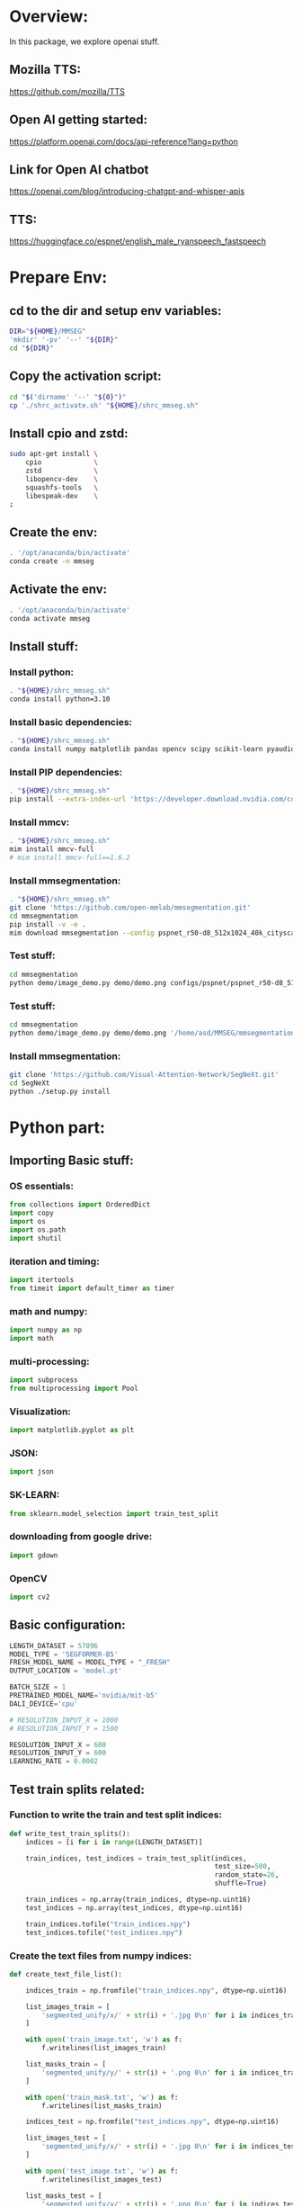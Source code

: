 * Overview:
In this package, we explore openai stuff.

** Mozilla TTS:
https://github.com/mozilla/TTS

** Open AI getting started:
https://platform.openai.com/docs/api-reference?lang=python

** Link for Open AI chatbot
https://openai.com/blog/introducing-chatgpt-and-whisper-apis

** TTS:
https://huggingface.co/espnet/english_male_ryanspeech_fastspeech

* Prepare Env:

** cd to the dir and setup env variables:
#+begin_src sh :shebang #!/bin/sh :tangle ./shrc_activate.sh
  DIR="${HOME}/MMSEG"
  'mkdir' '-pv' '--' "${DIR}"
  cd "${DIR}"
#+end_src

** Copy the activation script:
#+begin_src sh :shebang #!/bin/sh :tangle ./shrc_install.sh
  cd "$('dirname' '--' "${0}")"
  cp './shrc_activate.sh' "${HOME}/shrc_mmseg.sh"
#+end_src

** Install cpio and zstd:
#+begin_src sh :shebang #!/bin/sh :tangle ./shrc_install.sh
  sudo apt-get install \
      cpio             \
      zstd             \
      libopencv-dev    \
      squashfs-tools   \
      libespeak-dev    \
  ;
#+end_src

** Create the env:
#+begin_src sh :shebang #!/bin/sh :tangle ./shrc_install.sh
  . '/opt/anaconda/bin/activate'
  conda create -n mmseg
#+end_src

** Activate the env:
#+begin_src sh :shebang #!/bin/sh :tangle ./shrc_activate.sh
  . '/opt/anaconda/bin/activate'
  conda activate mmseg
#+end_src

** Install stuff:

*** Install python:
#+begin_src sh :shebang #!/bin/sh :tangle ./shrc_install.sh
  . "${HOME}/shrc_mmseg.sh"
  conda install python=3.10
#+end_src

*** Install basic dependencies:
#+begin_src sh :shebang #!/bin/sh :tangle ./shrc_install.sh
  . "${HOME}/shrc_mmseg.sh"
  conda install numpy matplotlib pandas opencv scipy scikit-learn pyaudio jupyterlab nbconvert ipython jupyter tqdm cython scikit-learn-intelex
#+end_src

*** Install PIP dependencies:
#+begin_src sh :shebang #!/bin/sh :tangle ./shrc_install.sh
  . "${HOME}/shrc_mmseg.sh"
  pip install --extra-index-url 'https://developer.download.nvidia.com/compute/redist' --upgrade nvidia-dali-cuda110 PyQt6 python-lsp-server yapf openai accelerate datasets diffusers evaluate transformers espnet espnet_model_zoo gradio openmim timm torch torchaudio torchvision yacs termcolor mediapipe gdown
#+end_src

*** Install mmcv:
#+begin_src sh :shebang #!/bin/sh :tangle ./shrc_install.sh
  . "${HOME}/shrc_mmseg.sh"
  mim install mmcv-full
  # mim install mmcv-full==1.6.2
#+end_src

*** Install mmsegmentation:
#+begin_src sh :shebang #!/bin/sh :tangle ./shrc_install.sh
  . "${HOME}/shrc_mmseg.sh"
  git clone 'https://github.com/open-mmlab/mmsegmentation.git'
  cd mmsegmentation
  pip install -v -e .
  mim download mmsegmentation --config pspnet_r50-d8_512x1024_40k_cityscapes --dest .
#+end_src

*** Test stuff:
#+begin_src sh :shebang #!/bin/sh
  cd mmsegmentation
  python demo/image_demo.py demo/demo.png configs/pspnet/pspnet_r50-d8_512x1024_40k_cityscapes.py pspnet_r50-d8_512x1024_40k_cityscapes_20200605_003338-2966598c.pth --device cuda:0 --out-file result.jpg
#+end_src

*** Test stuff:
#+begin_src sh :shebang #!/bin/sh
  cd mmsegmentation
  python demo/image_demo.py demo/demo.png '/home/asd/MMSEG/mmsegmentation/configs/swin/upernet_swin_large_patch4_window12_512x512_pretrain_384x384_22K_160k_ade20k.py' '/home/asd/MMSEG/upernet_swin_large_patch4_window12_512x512_pretrain_384x384_22K_160k_ade20k_20220318_091743-9ba68901.pth' --device cuda:0 --out-file result.jpg
#+end_src

*** Install mmsegmentation:
#+begin_src sh :shebang #!/bin/sh
  git clone 'https://github.com/Visual-Attention-Network/SegNeXt.git'
  cd SegNeXt
  python ./setup.py install
#+end_src

* Python part:

** COMMENT Sample:

*** Importing:
#+begin_src python :shebang #!/home/asd/.conda/envs/mmseg/bin/python :tangle ./import.py
#+end_src

*** Functions:
#+begin_src python :shebang #!/home/asd/.conda/envs/mmseg/bin/python :tangle ./functions.py
#+end_src

*** Execution stuff:
#+begin_src python :shebang #!/home/asd/.conda/envs/mmseg/bin/python :tangle ./execute.py
#+end_src

** Importing Basic stuff:

*** OS essentials:
#+begin_src python :shebang #!/home/asd/.conda/envs/mmseg/bin/python :tangle ./import.py
  from collections import OrderedDict
  import copy
  import os
  import os.path
  import shutil
#+end_src

*** iteration and timing:
#+begin_src python :shebang #!/home/asd/.conda/envs/mmseg/bin/python :tangle ./import.py
  import itertools
  from timeit import default_timer as timer
#+end_src

*** math and numpy:
#+begin_src python :shebang #!/home/asd/.conda/envs/mmseg/bin/python :tangle ./import.py
  import numpy as np
  import math
#+end_src

*** multi-processing:
#+begin_src python :shebang #!/home/asd/.conda/envs/mmseg/bin/python :tangle ./import.py
  import subprocess
  from multiprocessing import Pool
#+end_src

*** Visualization:
#+begin_src python :shebang #!/home/asd/.conda/envs/mmseg/bin/python :tangle ./import.py
  import matplotlib.pyplot as plt
#+end_src

*** JSON:
#+begin_src python :shebang #!/home/asd/.conda/envs/mmseg/bin/python :tangle ./import.py
  import json
#+end_src

*** SK-LEARN:
#+begin_src python :shebang #!/home/asd/.conda/envs/mmseg/bin/python :tangle ./import.py
  from sklearn.model_selection import train_test_split
#+end_src

*** downloading from google drive:
#+begin_src python :shebang #!/home/asd/.conda/envs/mmseg/bin/python :tangle ./import.py
  import gdown
#+end_src

*** OpenCV
#+begin_src python :shebang #!/home/asd/.conda/envs/mmseg/bin/python :tangle ./import.py
  import cv2
#+end_src

** Basic configuration:
#+begin_src python :shebang #!/home/asd/.conda/envs/mmseg/bin/python :tangle ./execute.py
  LENGTH_DATASET = 57896
  MODEL_TYPE = 'SEGFORMER-B5'
  FRESH_MODEL_NAME = MODEL_TYPE + "_FRESH"
  OUTPUT_LOCATION = 'model.pt'

  BATCH_SIZE = 1
  PRETRAINED_MODEL_NAME='nvidia/mit-b5'
  DALI_DEVICE='cpu'

  # RESOLUTION_INPUT_X = 1000
  # RESOLUTION_INPUT_Y = 1500

  RESOLUTION_INPUT_X = 600
  RESOLUTION_INPUT_Y = 600
  LEARNING_RATE = 0.0002
#+end_src

** Test train splits related:

*** Function to write the train and test split indices:
#+begin_src python :shebang #!/home/asd/.conda/envs/mmseg/bin/python :tangle ./functions.py
  def write_test_train_splits():
      indices = [i for i in range(LENGTH_DATASET)]

      train_indices, test_indices = train_test_split(indices,
                                                     test_size=500,
                                                     random_state=26,
                                                     shuffle=True)

      train_indices = np.array(train_indices, dtype=np.uint16)
      test_indices = np.array(test_indices, dtype=np.uint16)

      train_indices.tofile("train_indices.npy")
      test_indices.tofile("test_indices.npy")
#+end_src

*** Create the text files from numpy indices:
#+begin_src python :shebang #!/home/asd/.conda/envs/mmseg/bin/python :tangle ./functions.py
  def create_text_file_list():

      indices_train = np.fromfile("train_indices.npy", dtype=np.uint16)

      list_images_train = [
          'segmented_unify/x/' + str(i) + '.jpg 0\n' for i in indices_train
      ]

      with open('train_image.txt', 'w') as f:
          f.writelines(list_images_train)

      list_masks_train = [
          'segmented_unify/y/' + str(i) + '.png 0\n' for i in indices_train
      ]

      with open('train_mask.txt', 'w') as f:
          f.writelines(list_masks_train)

      indices_test = np.fromfile("test_indices.npy", dtype=np.uint16)

      list_images_test = [
          'segmented_unify/x/' + str(i) + '.jpg 0\n' for i in indices_test
      ]

      with open('test_image.txt', 'w') as f:
          f.writelines(list_images_test)

      list_masks_test = [
          'segmented_unify/y/' + str(i) + '.png 0\n' for i in indices_test
      ]

      with open('test_mask.txt', 'w') as f:
          f.writelines(list_masks_test)
#+end_src

*** Create truth file lists:
#+begin_src python :shebang #!/home/asd/.conda/envs/mmseg/bin/python :tangle ./functions.py
  def create_truth_text_file_list():

      idx_list = [
          0, 3, 4, 5, 6, 7, 8, 9, 10, 11, 13, 14, 15, 16, 17, 18, 19, 20, 101
      ]

      list_images_x = [
          "./truth/all/" + str(i) + "/x_resized.png 0\n" for i in idx_list
      ]

      with open('truth_image.txt', 'w') as f:
          f.writelines(list_images_x)

      list_images_y = [
          "./truth/all/" + str(i) + "/y_resized.png 0\n" for i in idx_list
      ]

      with open('truth_mask.txt', 'w') as f:
          f.writelines(list_images_y)
#+end_src

*** Create test / train splits if it is not there:
#+begin_src python :shebang #!/home/asd/.conda/envs/mmseg/bin/python :tangle ./execute.py
  if not (os.path.exists("train_indices.npy")
          and os.path.exists("test_indices.npy")):
      write_test_train_splits()

  if not (os.path.exists('test_image.txt') and os.path.exists('test_mask.txt')
          and os.path.exists('train_image.txt')
          and os.path.exists('train_mask.txt')):
      create_text_file_list()

  if not (os.path.exists('truth_image.txt')
          and os.path.exists('truth_mask.txt')):
      create_truth_text_file_list()
#+end_src

** Data augmentation with DALI:

*** Import nvidia dali stuff:
#+begin_src python :shebang #!/home/asd/.conda/envs/mmseg/bin/python :tangle ./import.py
  import nvidia
  import nvidia.dali.fn as fn
  import nvidia.dali.types as types
  from nvidia.dali import pipeline_def
  from nvidia.dali.pipeline import pipeline_def
  from nvidia.dali.plugin.pytorch import DALIGenericIterator
#+end_src

*** Semantic segmentation pipeline:

**** Write the main pipeline GPU function:
#+begin_src python :shebang #!/home/asd/.conda/envs/mmseg/bin/python :tangle ./functions.py
  @pipeline_def
  def augmented_pipeline_gpu(name_file_txt_images_list,
                             name_file_txt_masks_list,
                             do_augment=True):

      factor_shuffel = np.random.randint(0, high=LENGTH_DATASET, dtype=np.int32)

      # ORDER = R G B
      IMAGENET_DEFAULT_MEAN = [0.485, 0.456, 0.406]
      IMAGENET_DEFAULT_STD = [0.229, 0.224, 0.225]

      if do_augment:

          image, _ = fn.readers.file(file_list=name_file_txt_images_list,
                                     seed=factor_shuffel,
                                     random_shuffle=True,
                                     name="Reader")

          mask, _ = fn.readers.file(file_list=name_file_txt_masks_list,
                                    seed=factor_shuffel,
                                    random_shuffle=True)

      else:

          image, _ = fn.readers.file(file_list=name_file_txt_images_list,
                                     seed=factor_shuffel,
                                     name="Reader")

          mask, _ = fn.readers.file(file_list=name_file_txt_masks_list,
                                    seed=factor_shuffel)

      image, mask = fn.decoders.image([image, mask], device='mixed')

      if do_augment:

          if True:
              factor_angle = fn.random.uniform(range=[0, 180.0])
              image, mask = fn.rotate([image, mask],
                                      angle=factor_angle,
                                      interp_type=types.INTERP_NN,
                                      fill_value=0)

          if True:
              image, mask = fn.random_resized_crop(
                  [image, mask], size=[RESOLUTION_INPUT_Y, RESOLUTION_INPUT_X])

          if True:
              factor_flip_horizontal = fn.random.uniform(
                  values=[0, 1], dtype=nvidia.dali.types.DALIDataType.INT32)

              factor_flip_vertical = fn.random.uniform(
                  values=[0, 1], dtype=nvidia.dali.types.DALIDataType.INT32)

              image, mask = fn.flip([image, mask],
                                    vertical=factor_flip_vertical,
                                    horizontal=factor_flip_horizontal)

          if True:
              factor_brightness = fn.random.uniform(range=[0.5, 1.5])

              factor_contrast = fn.random.uniform(range=[0.5, 1.5])

              image = fn.brightness_contrast(image,
                                             brightness=factor_brightness,
                                             contrast=factor_contrast)

          if True:

              factor_hue = fn.random.uniform(range=[0, 360.0])

              factor_saturation = fn.random.uniform(range=[0.5, 1.5])

              image = fn.hsv(image, hue=factor_hue, saturation=factor_saturation)

          if True:
              image = fn.jpeg_compression_distortion(image, quality=80)

      else:

          if True:
              image, mask = fn.resize(
                  [image, mask], size=[RESOLUTION_INPUT_Y, RESOLUTION_INPUT_X])

      imager = fn.tensor_subscript(image, at_2=0)
      imageg = fn.tensor_subscript(image, at_2=1)
      imageb = fn.tensor_subscript(image, at_2=2)

      imager = fn.cast(imageg, dtype=nvidia.dali.types.DALIDataType.FLOAT)
      imageg = fn.cast(imager, dtype=nvidia.dali.types.DALIDataType.FLOAT)
      imageb = fn.cast(imageb, dtype=nvidia.dali.types.DALIDataType.FLOAT)

      imager = imager / 255.0
      imageg = imageg / 255.0
      imageb = imageb / 255.0

      imager = (imager - IMAGENET_DEFAULT_MEAN[0]) / IMAGENET_DEFAULT_STD[0]
      imageg = (imageg - IMAGENET_DEFAULT_MEAN[1]) / IMAGENET_DEFAULT_STD[1]
      imageb = (imageb - IMAGENET_DEFAULT_MEAN[2]) / IMAGENET_DEFAULT_STD[2]

      image = fn.stack(imager, imageg, imageb)

      mask = fn.tensor_subscript(mask, at_2=0)
      mask = fn.cast(mask, dtype=nvidia.dali.types.DALIDataType.INT64)

      return image, mask
#+end_src

**** Write the main pipeline CPU function:
#+begin_src python :shebang #!/home/asd/.conda/envs/mmseg/bin/python :tangle ./functions.py
  @pipeline_def
  def augmented_pipeline_cpu(name_file_txt_images_list,
                             name_file_txt_masks_list,
                             do_augment=True):

      factor_shuffel = np.random.randint(0, high=LENGTH_DATASET, dtype=np.int32)

      # ORDER = R G B
      IMAGENET_DEFAULT_MEAN = [0.485, 0.456, 0.406]
      IMAGENET_DEFAULT_STD = [0.229, 0.224, 0.225]

      if do_augment:

          image, _ = fn.readers.file(file_list=name_file_txt_images_list,
                                     seed=factor_shuffel,
                                     random_shuffle=True,
                                     name="Reader",
                                     device='cpu')

          mask, _ = fn.readers.file(file_list=name_file_txt_masks_list,
                                    seed=factor_shuffel,
                                    random_shuffle=True,
                                    device='cpu')

      else:

          image, _ = fn.readers.file(file_list=name_file_txt_images_list,
                                     seed=factor_shuffel,
                                     name="Reader",
                                     device='cpu')

          mask, _ = fn.readers.file(file_list=name_file_txt_masks_list,
                                    seed=factor_shuffel,
                                    device='cpu')

      image, mask = fn.decoders.image([image, mask], device='cpu')

      if do_augment:

          if True:
              factor_angle = fn.random.uniform(range=[0, 180.0], device='cpu')

              image, mask = fn.rotate([image, mask],
                                      angle=factor_angle,
                                      interp_type=types.INTERP_NN,
                                      fill_value=0,
                                      device='cpu')

          if True:
              image, mask = fn.random_resized_crop(
                  [image, mask],
                  size=[RESOLUTION_INPUT_Y, RESOLUTION_INPUT_X],
                  device='cpu')

          if True:
              factor_flip_horizontal = fn.random.uniform(
                  values=[0, 1],
                  dtype=nvidia.dali.types.DALIDataType.INT32,
                  device='cpu')

              factor_flip_vertical = fn.random.uniform(
                  values=[0, 1],
                  dtype=nvidia.dali.types.DALIDataType.INT32,
                  device='cpu')

              image, mask = fn.flip([image, mask],
                                    vertical=factor_flip_vertical,
                                    horizontal=factor_flip_horizontal,
                                    device='cpu')

          if True:
              factor_brightness = fn.random.uniform(range=[0.5, 1.5],
                                                    device='cpu')

              factor_contrast = fn.random.uniform(range=[0.5, 1.5], device='cpu')

              image = fn.brightness_contrast(image,
                                             brightness=factor_brightness,
                                             contrast=factor_contrast,
                                             device='cpu')

          if True:

              factor_hue = fn.random.uniform(range=[0, 360.0], device='cpu')

              factor_saturation = fn.random.uniform(range=[0.5, 1.5],
                                                    device='cpu')

              image = fn.hsv(image,
                             hue=factor_hue,
                             saturation=factor_saturation,
                             device='cpu')

          if True:
              image = fn.jpeg_compression_distortion(image,
                                                     quality=80,
                                                     device='cpu')

      else:

          if True:
              image, mask = fn.resize(
                  [image, mask],
                  size=[RESOLUTION_INPUT_Y, RESOLUTION_INPUT_X],
                  device='cpu')

      imager = fn.tensor_subscript(image, at_2=0, device='cpu')
      imageg = fn.tensor_subscript(image, at_2=1, device='cpu')
      imageb = fn.tensor_subscript(image, at_2=2, device='cpu')

      imager = fn.cast(imageg,
                       dtype=nvidia.dali.types.DALIDataType.FLOAT,
                       device='cpu')

      imageg = fn.cast(imager,
                       dtype=nvidia.dali.types.DALIDataType.FLOAT,
                       device='cpu')

      imageb = fn.cast(imageb,
                       dtype=nvidia.dali.types.DALIDataType.FLOAT,
                       device='cpu')

      imager = imager / 255.0
      imageg = imageg / 255.0
      imageb = imageb / 255.0

      imager = (imager - IMAGENET_DEFAULT_MEAN[0]) / IMAGENET_DEFAULT_STD[0]
      imageg = (imageg - IMAGENET_DEFAULT_MEAN[1]) / IMAGENET_DEFAULT_STD[1]
      imageb = (imageb - IMAGENET_DEFAULT_MEAN[2]) / IMAGENET_DEFAULT_STD[2]

      image = fn.stack(imager, imageg, imageb, device='cpu')

      mask = fn.tensor_subscript(mask, at_2=0, device='cpu')

      mask = fn.cast(mask,
                     dtype=nvidia.dali.types.DALIDataType.INT64,
                     device='cpu')

      return image, mask
#+end_src

**** Decide the main pipeline function:
#+begin_src python :shebang #!/home/asd/.conda/envs/mmseg/bin/python :tangle ./functions.py
  def augmented_pipeline(name_file_txt_images_list,
                         name_file_txt_masks_list,
                         do_augment=True,
                         ,**kwargs):

      return augmented_pipeline_cpu(name_file_txt_images_list,
                                    name_file_txt_masks_list,
                                    do_augment,
                                    ,**kwargs)
#+end_src

**** Wrappers to create the pipeline:
#+begin_src python :shebang #!/home/asd/.conda/envs/mmseg/bin/python :tangle ./functions.py
  def get_dali_iterator(name_file_txt_images_list, name_file_txt_masks_list,
                        do_augment):

      pipe = augmented_pipeline(name_file_txt_images_list,
                                name_file_txt_masks_list,
                                do_augment=do_augment,
                                batch_size=BATCH_SIZE,
                                num_threads=1,
                                device_id=0)

      myiter = DALIGenericIterator([pipe], ['image', 'mask'],
                                   reader_name='Reader')

      return myiter


  def get_dali_iterator_train():
      return get_dali_iterator(name_file_txt_images_list='train_image.txt',
                               name_file_txt_masks_list='train_mask.txt',
                               do_augment=True)


  def get_dali_iterator_test():
      return get_dali_iterator(name_file_txt_images_list='test_image.txt',
                               name_file_txt_masks_list='test_mask.txt',
                               do_augment=False)


  def get_dali_iterator_truth():
      return get_dali_iterator(name_file_txt_images_list='truth_image.txt',
                               name_file_txt_masks_list='truth_mask.txt',
                               do_augment=False)
#+end_src

** PyTorch stuff:

*** Imports related:
#+begin_src python :shebang #!/home/asd/.conda/envs/mmseg/bin/python :tangle ./import.py
  from torch import nn
  import torch
  import torch.nn.functional as F
  import torch.optim as optim
#+end_src

*** Function to get the device:
#+begin_src python :shebang #!/home/asd/.conda/envs/mmseg/bin/python :tangle ./functions.py
  def get_device():
      device = "cpu"
      if torch.cuda.is_available():
          torch.backends.cudnn.benchmark = True
          torch.backends.cuda.matmul.allow_tf32 = True
          device = "cuda:0"

      device = torch.device(device)
      return device
#+end_src

*** Call the function:
#+begin_src python :shebang #!/home/asd/.conda/envs/mmseg/bin/python :tangle ./execute.py
  device = get_device()
#+end_src

** MMSEG stuff:

*** Importing:
#+begin_src python :shebang #!/home/asd/.conda/envs/mmseg/bin/python :tangle ./import.py
  from mmseg.apis import (inference_segmentor, init_segmentor)
  import mmcv
#+end_src

*** Function to load swin with upernet:
#+begin_src python :shebang #!/home/asd/.conda/envs/mmseg/bin/python :tangle ./functions.py
  def get_swin_upernet():

      config_file = '/home/asd/MMSEG/mmsegmentation/configs/swin/upernet_swin_large_patch4_window12_512x512_pretrain_384x384_22K_160k_ade20k.py'
      checkpoint_file = '/home/asd/MMSEG/upernet_swin_large_patch4_window12_512x512_pretrain_384x384_22K_160k_ade20k_20220318_091743-9ba68901.pth'

      model = init_segmentor(config_file, checkpoint_file, device='cuda:0')
      return model
#+end_src

*** Save fresh swin model:
#+begin_src python :shebang #!/home/asd/.conda/envs/mmseg/bin/python :tangle ./functions.py
  def save_fresh_swin_model():
      model = get_swin_upernet()
      torch.save(obj=model, f=OUTPUT_LOCATION)
#+end_src

** Prepare the model and optimizer:

*** Load the model:
#+begin_src python :shebang #!/home/asd/.conda/envs/mmseg/bin/python :tangle ./execute.py
  model = torch.load(f=OUTPUT_LOCATION, map_location=device)
#+end_src

*** Load the Loss:
#+begin_src python :shebang #!/home/asd/.conda/envs/mmseg/bin/python :tangle ./execute.py
  loss = torch.nn.CrossEntropyLoss(weight=None,
                                   size_average=None,
                                   ignore_index=-100,
                                   reduce=None,
                                   reduction='mean',
                                   label_smoothing=0.0)
#+end_src

*** Optimizer stuff:

**** Load the optimizer:
#+begin_src python :shebang #!/home/asd/.conda/envs/mmseg/bin/python :tangle ./execute.py
  optimizer = optim.AdamW(params=model.parameters(),
                          lr=LEARNING_RATE,
                          betas=(0.9, 0.999),
                          eps=1e-08,
                          weight_decay=0.01,
                          amsgrad=False,
                          maximize=False,
                          foreach=None,
                          capturable=False)
#+end_src

**** COMMENT Function to change learning rate:
#+begin_src python :shebang #!/home/asd/.conda/envs/mmseg/bin/python :tangle ./functions.py
  def set_lr(val):
      for g in optimizer.param_groups:
          g['lr'] = val
#+end_src

*** Function to test the model:
#+begin_src python :shebang #!/home/asd/.conda/envs/mmseg/bin/python :tangle ./functions.py
  def test_model():

      dataloader_test = get_dali_iterator_test()

      total_test_loss = 0
      counts = 0
      model.eval()
      with torch.no_grad():
          for i in dataloader_test:
              x = i[0]['image']
              y = i[0]['mask']
              x = x.to(device)
              y = y.type(torch.LongTensor).to(device)
              y_p = model(x)
              output = loss(y_p, y)
              total_test_loss += output.item()
              counts += 1
      print("total test loss =", total_test_loss / counts)
#+end_src

*** Function to train the model:
#+begin_src python :shebang #!/home/asd/.conda/envs/mmseg/bin/python :tangle ./functions.py
  def train_model():
      count = 1
      mask = 0xffff >> 6

      accumulation = 0xff >> 3

      use_DALI = True

      dataloader = get_dali_iterator_train()

      avg_loss = 0
      sliding_window_factor_a = 0.01
      sliding_window_factor_b = 1.0 - sliding_window_factor_a

      img_metas = {
          'img_shape': (RESOLUTION_INPUT_Y, RESOLUTION_INPUT_X, 3),
          'scale_factor': 1,
          'flip': False,
          'filename': 'useless.jpg',
          'ori_shape': (RESOLUTION_INPUT_Y, RESOLUTION_INPUT_X, 3),
          'pad_shape': (RESOLUTION_INPUT_Y, RESOLUTION_INPUT_X, 3)
      }

      model.train()

      for i in dataloader:

          if use_DALI:
              x = i[0]['image']
              y = i[0]['mask']
          else:
              x, y = i

          x = x.to(device)
          y = y.type(torch.LongTensor).to(device)
          y_p = model(x)

          output = loss(y_p, y)
          output.backward()

          avg_loss = (sliding_window_factor_b *
                      avg_loss) + (sliding_window_factor_a * output.item())

          print("Avg loss, count : ", avg_loss, count)

          optimizer.step()
          optimizer.zero_grad()
          print("Applying...")

          if (count & mask) == 0:
              set_lr(LEARNING_RATE)
              print("Saving...")
              save_model()
              print("Testing...")
              test_model()

          count += 1
#+end_src

* Inference with trained model:

#+begin_src python :shebang #!/home/asd/.conda/envs/mmseg/bin/python :tangle ./inference.py :results output
  from mmseg.apis import inference_segmentor, init_segmentor
  import mmcv
  import cv2

  img = './data/fashion/x/training/9.jpg'

  img = cv2.imread(filename=img, flags=cv2.IMREAD_UNCHANGED)
  img = cv2.resize(img, (1000, 1500))
  cv2.imwrite("./in.png", img)

  config_file = './configs/segnext/segnext_mscan-b_1x16_512x512_adamw_160k_ade20k.py'

  # 112000
  # 128000
  # 144000
  # 160000
  # 16000
  # 32000
  # 48000
  # 64000
  # 80000
  # 96000

  list_of_outnames = [
      'out_160000.png', 'out_192000.png', 'out_224000.png', 'out_256000.png',
      'out_288000.png', 'out_320000.png'
  ]

  list_of_files = [
      './work_dirs/segnext_mscan-b_1x16_512x512_adamw_160k_ade20k/iter_160000.pth',
      './work_dirs/segnext_mscan-b_1x16_512x512_adamw_160k_ade20k/iter_192000.pth',
      './work_dirs/segnext_mscan-b_1x16_512x512_adamw_160k_ade20k/iter_224000.pth',
      './work_dirs/segnext_mscan-b_1x16_512x512_adamw_160k_ade20k/iter_256000.pth',
      './work_dirs/segnext_mscan-b_1x16_512x512_adamw_160k_ade20k/iter_288000.pth',
      './work_dirs/segnext_mscan-b_1x16_512x512_adamw_160k_ade20k/iter_320000.pth'
  ]

  for i in range(len(list_of_files)):
      checkpoint_file = list_of_files[i]

      model = init_segmentor(config_file, checkpoint_file, device='cuda:0')

      result = inference_segmentor(model, './in.png')
      model.show_result(img, result, out_file=list_of_outnames[i], opacity=0.5)
#+end_src

# build the model from a config file and a checkpoint file

# test a single image and show the results
# visualize the results in a new window
# or save the visualization results to image files
# you can change the opacity of the painted segmentation map in (0, 1].

# test a video and show the results
video = mmcv.VideoReader('video.mp4')
for frame in video:
   result = inference_segmentor(model, frame)
   model.show_result(frame, result, wait_time=1)

* Script to convert all images to same resolution:
#+begin_src python :shebang #!/home/asd/.conda/envs/mmseg/bin/python :tangle ./convert.py
  import os
  import cv2
  from multiprocessing import Pool

  with open("./jpg", 'r') as f:
      names = f.read()

  names = names.split('\n')
  print(names)


  def do_img_resize(name):
      if len(name) > 4:
	  img = cv2.imread(name, cv2.IMREAD_UNCHANGED)
	  if (not ((img.shape[0] == 1500) and (img.shape[1] == 1000))):
	      dst = cv2.resize(src=img,
			       dsize=(1000, 1500),
			       interpolation=cv2.INTER_CUBIC)
	      cv2.imwrite(name, dst)


  with Pool(8) as p:
      p.map(do_img_resize, names)

  with open("./png", 'r') as f:
      names = f.read()

  names = names.split('\n')
  print(names)


  def do_img_resize_nearest(name):
      if len(name) > 4:
	  img = cv2.imread(name, cv2.IMREAD_UNCHANGED)
	  if (not ((img.shape[0] == 1500) and (img.shape[1] == 1000))):
	      dst = cv2.resize(src=img,
			       dsize=(1000, 1500),
			       interpolation=cv2.INTER_NEAREST)
	      cv2.imwrite(name, dst)
	  else:
	      print("did not get different shape: ", img.shape)
      else:
	  print("too small: ", name)


  with Pool(8) as p:
      p.map(do_img_resize_nearest, names)
#+end_src

* Script to generate 500 random numbers
#+begin_src python :shebang #!/home/asd/.conda/envs/mmseg/bin/python :tangle ./random.py
  import numpy as np
  numbers = set()

  while len(numbers)<500:
      numbers.add(np.random.randint(0,57896-1))

  for i in numbers:
      print(i)
#+end_src

* Start the training:

** Base:
#+begin_src sh :shebang #!/bin/sh
  bash 'tools/dist_train.sh' './configs/swin/upernet_swin_base_patch4_window12_512x512_160k_ade20k_pretrain_384x384_22K.py' '1'
#+end_src

** Tiny:
#+begin_src sh :shebang #!/bin/sh
  bash 'tools/dist_train.sh' './configs/swin/upernet_swin_tiny_patch4_window7_512x512_160k_ade20k_pretrain_224x224_1K.py' '1'
#+end_src

** Segnext base:
#+begin_src sh :shebang #!/bin/bash
  bash 'tools/dist_train.sh' './configs/segnext/segnext_mscan-b_1x16_512x512_adamw_160k_ade20k.py' '1' '--resume-from' './work_dirs/segnext_mscan-b_1x16_512x512_adamw_160k_ade20k/latest.pth'
#+end_src

** Segnext base:
#+begin_src sh :shebang #!/bin/bash
  bash 'tools/dist_train.sh' './configs/segnext/segnext_mscan-l_1x16_512x512_adamw_160k_ade20k.py' '1' '--resume-from' './work_dirs/segnext_mscan-l_1x16_512x512_adamw_160k_ade20k/latest.pth'
#+end_src

#+begin_src sh :shebang #!/bin/bash
  python 'tools/train.py' './configs/segnext/segnext_mscan-l_1x16_512x512_adamw_160k_ade20k.py' '--resume-from' './work_dirs/segnext_mscan-l_1x16_512x512_adamw_160k_ade20k/latest.pth'
#+end_src


* Unify the python files and open the main file:

** Unify:
#+begin_src sh :shebang #!/bin/bash :results output
  cat ./import.py ./functions.py ./execute.py | expand | yapf3 | grep -v '^#' > ./main.py
  chmod +x ./main.py
#+end_src

** Switch to main.py
#+begin_src elisp :results output
 (find-file "./main.py")
#+end_src


python main_simmim_pt.py --cfg configs/simmim/simmim_pretrain__swin_base__img192_window6__800ep.yaml --batch-size 4 --data-path x --output outtest
python -m torch.distributed.launch --nproc_per_node 1 main_simmim_pt.py --cfg configs/simmim/simmim_pretrain__swin_base__img192_window6__800ep.yaml --batch-size 32 --data-path x --output out_m 

python -m torch.distributed.launch --nproc_per_node 1 main_simmim_pt.py --cfg configs/simmim/simmim_pretrain__swinv2_base__img192_window12__800ep.yaml --batch-size 2 --data-path x --output out_m 



|----------------+----------------+----------------------------------------------------------------------------------------------------------+------------------------------------------------------------------------------------------------------------------------------+-------------------------------------------------------------------------------+----------------------------------------------------------------------------------------------------------------------|
| Model          | Framework      | Model Type                                                                                               | Advantages                                                                                                                   | Disadvantages                                                                 | Training Time                                                                                                        |
|----------------+----------------+----------------------------------------------------------------------------------------------------------+------------------------------------------------------------------------------------------------------------------------------+-------------------------------------------------------------------------------+----------------------------------------------------------------------------------------------------------------------|
| Segformer      | Huggingface    | Multi stage transformer encoder + multi stage MLP decoder with skip connections from encoder (like UNet) | Very efficient                                                                                                               | Low resolution (output mask resolution is 1/4 of input image resolution)      | ~ 3 days on laptop / colab for finetuning                                                                            |
| SegNext        | MMSegmentation | Multi scale convolution + cross attention                                                                | Even more efficient and better performing than segformer, higher resolution                                                  | Performance might still not be good enough, still exploring                   | Checkpoints available in mmsegmentation donot seem to be as good as Huggingface, so might need longer training times |
| U2NET          | Plain PyTorch  | Multi scale convolutional encoder + decoder with residual connections                                    | proven model, have extremely high quality code and pre-trained model, pretty efficient, can work with high resolution images | Somewhat heavier than segformer and segnext, generalizibility might be lesser | Alread very good model available, fine tuning is somewhat heavy.                                                     |
| Swin + Upernet | MMSegmentation | Swin encoder + Upernet decoder                                                                           | Close to state of the art, Strong unsupervised pre-training                                                                  | Extremely heavy                                                               | Expected to be very long with a single GPU                                                                           |
| BEiT           | Huggingface    | ViT Encoder trained using BEiT Method + semantic segmentation decoder                                    | Close to state of the art, Strong unsupervised pre-training                                                                  | Extremely heavy                                                               | Expected to be very long with a single GPU                                                                           |
|----------------+----------------+----------------------------------------------------------------------------------------------------------+------------------------------------------------------------------------------------------------------------------------------+-------------------------------------------------------------------------------+----------------------------------------------------------------------------------------------------------------------|

